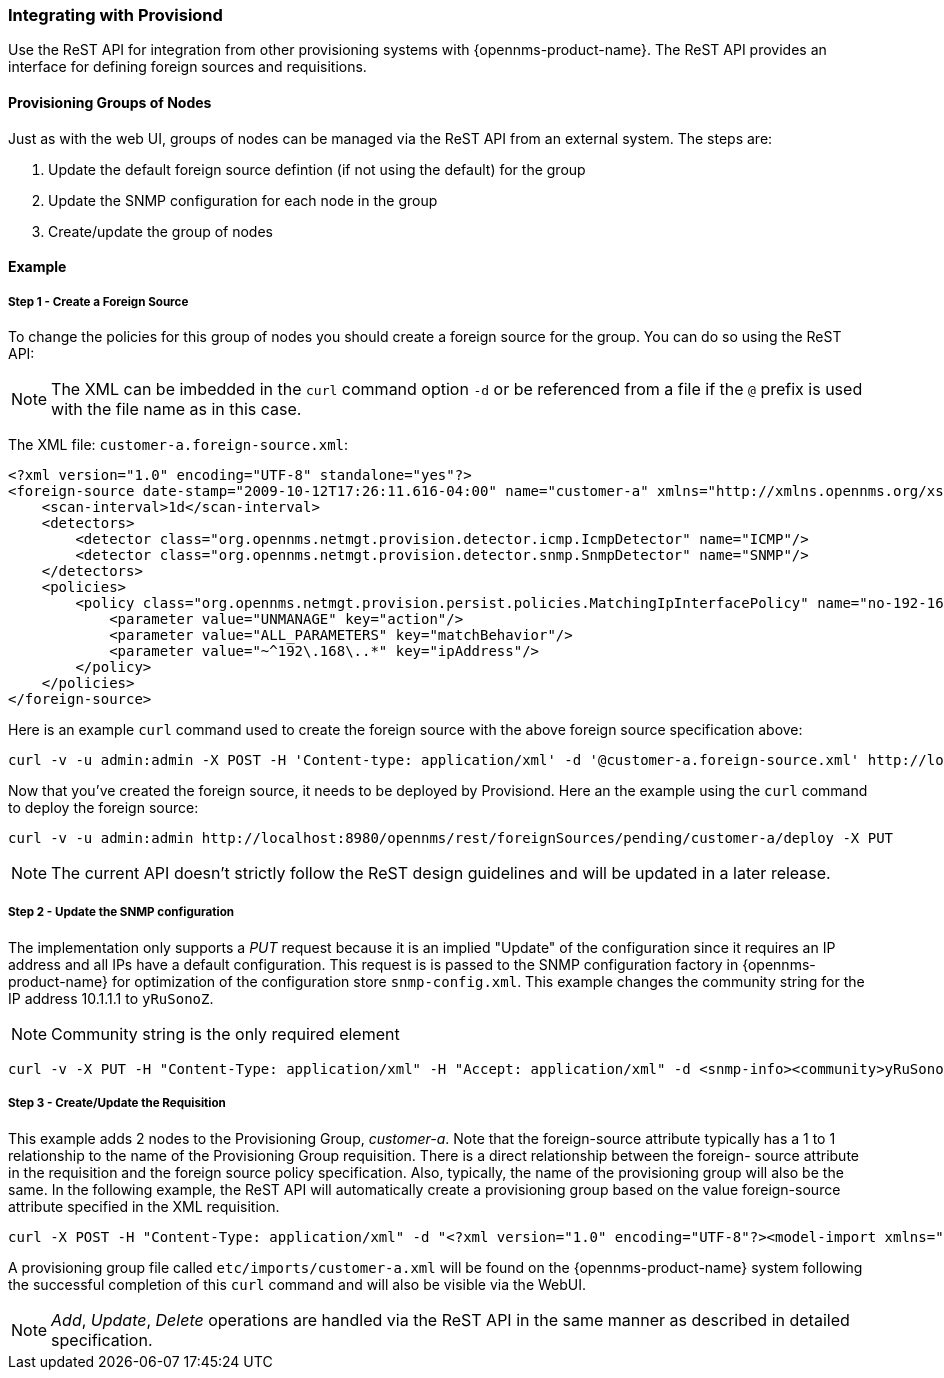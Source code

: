 
// Allow GitHub image rendering
:imagesdir: ../images

[[provisiond-integration]]
=== Integrating with Provisiond

Use the ReST API for integration from other provisioning systems with {opennms-product-name}.
The ReST API provides an interface for defining foreign sources and requisitions.

==== Provisioning Groups of Nodes

Just as with the web UI, groups of nodes can be managed via the ReST API from an external system.
The steps are:

. Update the default foreign source defintion (if not using the default) for the group
. Update the SNMP configuration for each node in the group
. Create/update the group of nodes

==== Example

===== Step 1 - Create a Foreign Source

To change the policies for this group of nodes you should create a foreign source for the group.
You can do so using the ReST API:

NOTE: The XML can be imbedded in the `curl` command option `-d` or be referenced from a file if the `@` prefix is used with the file name as in this case.

The XML file: `customer-a.foreign-source.xml`:

[source, xml]
----
<?xml version="1.0" encoding="UTF-8" standalone="yes"?>
<foreign-source date-stamp="2009-10-12T17:26:11.616-04:00" name="customer-a" xmlns="http://xmlns.opennms.org/xsd/config/foreign-source">
    <scan-interval>1d</scan-interval>
    <detectors>
        <detector class="org.opennms.netmgt.provision.detector.icmp.IcmpDetector" name="ICMP"/>
        <detector class="org.opennms.netmgt.provision.detector.snmp.SnmpDetector" name="SNMP"/>
    </detectors>
    <policies>
        <policy class="org.opennms.netmgt.provision.persist.policies.MatchingIpInterfacePolicy" name="no-192-168">
            <parameter value="UNMANAGE" key="action"/>
            <parameter value="ALL_PARAMETERS" key="matchBehavior"/>
            <parameter value="~^192\.168\..*" key="ipAddress"/>
        </policy>
    </policies>
</foreign-source>
----

Here is an example `curl` command used to create the foreign source with the above foreign source specification above:

[source, bash]
----
curl -v -u admin:admin -X POST -H 'Content-type: application/xml' -d '@customer-a.foreign-source.xml' http://localhost:8980/opennms/rest/foreignSources
----

Now that you’ve created the foreign source, it needs to be deployed by Provisiond.
Here an the example using the `curl` command to deploy the foreign source:

[source, bash]
----
curl -v -u admin:admin http://localhost:8980/opennms/rest/foreignSources/pending/customer-a/deploy -X PUT
----

NOTE: The current API doesn’t strictly follow the ReST design guidelines and will be updated in a later release.

===== Step 2 - Update the SNMP configuration

The implementation only supports a _PUT_ request because it is an implied "Update" of the configuration since it requires an IP address and all IPs have a default configuration.
This request is is passed to the SNMP configuration factory in {opennms-product-name} for optimization of the configuration store `snmp-config.xml`.
This example changes the community string for the IP address 10.1.1.1 to `yRuSonoZ`.

NOTE: Community string is the only required element

[source, bash]
----
curl -v -X PUT -H "Content-Type: application/xml" -H "Accept: application/xml" -d <snmp-info><community>yRuSonoZ</community><port>161</port><retries>1</retries><timeout>2000</timeout><version>v2c</version></snmp-info>" -u admin:admin http://localhost:8980/opennms/rest/snmpConfig/10.1.1.1
----

===== Step 3 - Create/Update the Requisition

This example adds 2 nodes to the Provisioning Group, _customer-a_.
Note that the foreign-source attribute typically has a 1 to 1 relationship to the name of the Provisioning Group requisition.
There is a direct relationship between the foreign- source attribute in the requisition and the foreign source policy specification.
Also, typically, the name of the provisioning group will also be the same.
In the following example, the ReST API will automatically create a provisioning group based on the value foreign-source attribute specified in the XML requisition.

[source, bash]
----
curl -X POST -H "Content-Type: application/xml" -d "<?xml version="1.0" encoding="UTF-8"?><model-import xmlns="http://xmlns.opennms.org/xsd/config/model-import" date-stamp="2009-03-07T17:56:53.123-05:00" last-import="2009-03-07T17:56:53.117-05:00" foreign-source="customer-a"><node node-label="p-brane" foreign-id="1" ><interface ip-addr="10.0.1.3" descr="en1" status="1" snmp-primary="P"><monitored-service service-name="ICMP"/><monitored-service service-name="SNMP"/></interface><category name="Production"/><category name="Routers"/></node><node node-label="m-brane" foreign-id="1" ><interface ip-addr="10.0.1.4" descr="en1" status="1" snmp-primary="P"><monitored-service service-name="ICMP"/><monitored-service service-name="SNMP"/></interface><category name="Production"/><category name="Routers"/></node></model-import>" -u admin:admin http://localhost:8980/opennms/rest/requisitions
----

A provisioning group file called `etc/imports/customer-a.xml` will be found on the {opennms-product-name} system following the successful completion of this `curl` command and will also be visible via the WebUI.

NOTE: _Add_, _Update_, _Delete_ operations are handled via the ReST API in the same manner as described in detailed specification.

